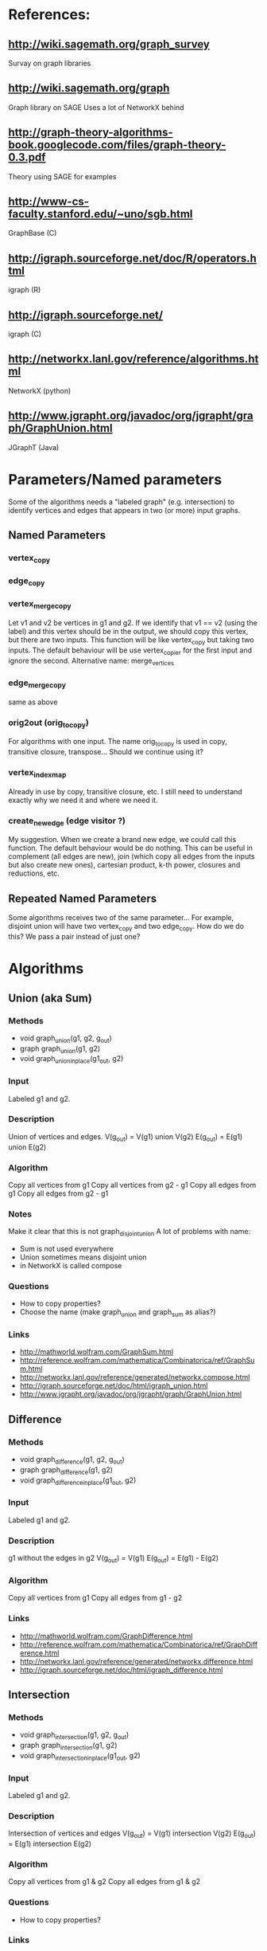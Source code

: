 * References:
** http://wiki.sagemath.org/graph_survey
   Survay on graph libraries
** http://wiki.sagemath.org/graph
   Graph library on SAGE
   Uses a lot of NetworkX behind
** http://graph-theory-algorithms-book.googlecode.com/files/graph-theory-0.3.pdf
   Theory using SAGE for examples
** http://www-cs-faculty.stanford.edu/~uno/sgb.html
   GraphBase (C)
** http://igraph.sourceforge.net/doc/R/operators.html
   igraph (R)
** http://igraph.sourceforge.net/
   igraph (C)
** http://networkx.lanl.gov/reference/algorithms.html
   NetworkX (python)
** http://www.jgrapht.org/javadoc/org/jgrapht/graph/GraphUnion.html
   JGraphT (Java)
* Parameters/Named parameters
  Some of the algorithms needs a "labeled graph" (e.g. intersection)
  to identify vertices and edges that appears in two (or more) input
  graphs.
** Named Parameters
*** vertex_copy
*** edge_copy
*** vertex_merge_copy
    Let v1 and v2 be vertices in g1 and g2. 
    If we identify that v1 == v2 (using the label) and this vertex
    should be in the output, we should copy this vertex, but there are
    two inputs.
    This function will be like vertex_copy but taking two inputs. The
    default behaviour will be use vertex_copier for the first input
    and ignore the second.
    Alternative name: merge_vertices
*** edge_merge_copy
    same as above
*** orig2out (orig_to_copy)
    For algorithms with one input. The name orig_to_copy is used in
    copy, transitive closure, transpose... Should we continue using
    it?
*** vertex_index_map
    Already in use by copy, transitive closure, etc. I still need to
    understand exactly why we need it and where we need it.
*** create_new_edge (edge visitor ?)
    My suggestion. When we create a brand new edge, we could call this
    function. The default behaviour would be do nothing. This can be
    useful in complement (all edges are new), join (which copy all
    edges from the inputs but also create new ones), cartesian
    product, k-th power, closures and reductions, etc.
** Repeated Named Parameters
   Some algorithms receives two of the same parameter...
   For example, disjoint union will have two vertex_copy and two edge_copy.
   How do we do this? We pass a pair instead of just one?
* Algorithms
** Union (aka Sum)
*** Methods
  - void graph_union(g1, g2, g_out)
  - graph graph_union(g1, g2)
  - void graph_union_inplace(g1_out, g2)
*** Input
    Labeled g1 and g2.
*** Description
    Union of vertices and edges.
    V(g_out) = V(g1) union V(g2)
    E(g_out) = E(g1) union E(g2)
*** Algorithm
    Copy all vertices from g1
    Copy all vertices from g2 - g1
    Copy all edges from g1
    Copy all edges from g2 - g1
*** Notes
    Make it clear that this is not graph_disjoint_union
    A lot of problems with name:
    - Sum is not used everywhere
    - Union sometimes means disjoint union
    - in NetworkX is called compose
*** Questions
    - How to copy properties?
    - Choose the name (make graph_union and graph_sum as alias?)
*** Links
    - http://mathworld.wolfram.com/GraphSum.html
    - http://reference.wolfram.com/mathematica/Combinatorica/ref/GraphSum.html
    - http://networkx.lanl.gov/reference/generated/networkx.compose.html
    - http://igraph.sourceforge.net/doc/html/igraph_union.html
    - http://www.jgrapht.org/javadoc/org/jgrapht/graph/GraphUnion.html
** Difference
*** Methods
  - void graph_difference(g1, g2, g_out)
  - graph graph_difference(g1, g2)
  - void graph_difference_inplace(g1_out, g2)
*** Input
    Labeled g1 and g2.
*** Description
    g1 without the edges in g2
    V(g_out) = V(g1)
    E(g_out) = E(g1) - E(g2)
*** Algorithm
    Copy all vertices from g1
    Copy all edges from g1 - g2
*** Links
    - http://mathworld.wolfram.com/GraphDifference.html
    - http://reference.wolfram.com/mathematica/Combinatorica/ref/GraphDifference.html
    - http://networkx.lanl.gov/reference/generated/networkx.difference.html
    - http://igraph.sourceforge.net/doc/html/igraph_difference.html
** Intersection
*** Methods
  - void graph_intersection(g1, g2, g_out)
  - graph graph_intersection(g1, g2)
  - void graph_intersection_inplace(g1_out, g2)
*** Input
    Labeled g1 and g2.
*** Description
    Intersection of vertices and edges
    V(g_out) = V(g1) intersection V(g2)
    E(g_out) = E(g1) intersection E(g2)
*** Algorithm
    Copy all vertices from g1 & g2
    Copy all edges from g1 & g2
*** Questions
    - How to copy properties?
*** Links
    - http://graph-theory-algorithms-book.googlecode.com/files/graph-theory-0.3.pdf [page 18]
    - http://mathworld.wolfram.com/GraphIntersection.html
    - http://reference.wolfram.com/mathematica/Combinatorica/ref/GraphIntersection.html
    - http://networkx.lanl.gov/reference/generated/networkx.intersection.html
    - http://igraph.sourceforge.net/doc/html/igraph_intersection.html
** Vertex symmetric difference
*** Methods
  - void graph_symmetric_difference(g1, g2, g_out)
  - graph graph_symmetric_difference(g1, g2)
*** Input
    Labeled g1 and g2.
*** Description
    Symmetric difference (xor) on the vertices.
    All edges adjacent to vertices in the output appears.
    Therefore, it is a subset of edge symmetric difference.
    V(g_out) = V(g1) xor V(g2)
             = (V(g1) - V(g2)) union (V(g2) - V(g1))
    E(g_out) = { e=(u,v) \in E(g1) union E(g2) | u, v \in V(g_out) }
             = { e=(u,v) \in E(g1) xor E(g2) | u, v \in V(g_out) }
             \subseteq E(g1) xor E(g2)
*** Algorithm
    Copy all vertices from g1 & g2
    Copy all edges from g1 & g2
*** Notes
    I created the name "vertex symmetric difference" and "edge symmetric difference".
    "graph-theory-0.3" defines "vertex symmetric difference", but when V(g1) = V(g2), it changes the definition.
*** Questions
    - Does it make sense to have an in-place version?
*** Links
    - http://graph-theory-algorithms-book.googlecode.com/files/graph-theory-0.3.pdf [page 18-19]
    - http://books.google.com/books?id=0ghuqEYf25YC&lpg=PA76&ots=cr4vXOlk5g&dq=symmetric%20difference%20graph&pg=PA76#v=onepage&q=symmetric%20difference%20graph&f=false
** Edge symmetric difference
*** Methods
  - void graph_edge_symmetric_difference(g1, g2, g_out)
  - graph graph_edge_symmetric_difference(g1, g2)
*** Input
    Labeled g1 and g2.
*** Description
    Symmetric difference (xor) on the edge sets. All vertices appears in the output.
    V(g_out) = V(g1) union V(g2)
    E(g_out) = E(g1) xor E(g2) = (E(g1) - E(g2)) union (E(g2) - E(g1))
*** Algorithm
    Copy all vertices from g1
    Copy all vertices from g2 - g1
    Copy all edges from g1 - g2
    Copy all edges from g2 - g1
*** Notes
    Is the same as
    graph_sum(graph_difference(g1,g2), graph_difference(g2,g1))
    which is the same as
    graph_union(graph_difference(g1,g2), graph_difference(g2,g1))

    I created the name "vertex symmetric difference" and "edge symmetric difference".
    "graph-theory-0.3" defines "vertex symmetric difference", but when V(g1) = V(g2), it changes the definition.
*** Questions
    - Does it make sense to have an in-place version?
    - How to copy properties? [only for vertices]
*** Links
    - http://graph-theory-algorithms-book.googlecode.com/files/graph-theory-0.3.pdf [page 18-19]
    - http://networkx.lanl.gov/reference/generated/networkx.symmetric_difference.html
** Disjoint union
*** Methods
  - void graph_disjoint_union(g1, g2, g_out)
  - graph graph_disjoint_union(g1, g2)
  - void graph_disjoint_union(g1_out, g2)
*** Input
    g1 and g2, and named parameters: two vertex_copy, two edge_copy, two orig_to_copy and two vertex_index_map
*** Precondition
    V(g1) intersection V(g2) = empty
    [don't appear in the implementation because we don't care about labels here]
*** Description
    Disjoint union of vertices and edges.
    V(g_out) = V(g1) union V(g2)
    E(g_out) = E(g1) union E(g2)
    with V(g1) intersection V(g2) = empty
*** Algorithm
    Copy all vertices from g1
    Copy all edges from g1
    Copy all vertices from g2
    Copy all edges from g2
*** Notes
    - the same as two copies
    - add a visitor pattern here
    - sometimes called just as "union"
*** Links
    - http://graph-theory-algorithms-book.googlecode.com/files/graph-theory-0.3.pdf [page 18]
    - http://en.wikipedia.org/wiki/Graph_operations#Binary_operations
    - http://mathworld.wolfram.com/GraphUnion.html
    - http://reference.wolfram.com/mathematica/Combinatorica/ref/GraphUnion.html
    - http://networkx.lanl.gov/reference/generated/networkx.union.html
    - http://networkx.lanl.gov/reference/generated/networkx.disjoint_union.html
    - http://igraph.sourceforge.net/doc/html/igraph_disjoint_union.html
** Join
*** Methods
  - void graph_join(g1, g2, g_out)
  - graph graph_join(g1, g2)
*** Input
    g1 and g2.
*** Precondition
    V(g1) intersection V(g2) = empty
    [don't appear in the implementation because we don't care about labels here]
*** Description
    The disjoint union of g1 and g2 together with edges joining V(g1) and V(g2).
    V(g_out) = V(g1 disjoint union g2)
             = V(g1) union V(g2)
    E(g_out) = E(g1 disjoint union g2) union { e=(u,v) | (e \in g1 x g2) or (e \in g2 x g1) }
             = E(g1) union E(g2) union (g1 x g2) union (g2 x g1)
    with V(g1) intersection V(g2) = empty
*** Algorithm
    Copy all vertices from g1
    Copy all edges from g1
    Copy all vertices from g2
    Copy all edges from g2
    For each pair (u,v) in g1 x g2 do
      Create edge (u,v) [and edge (v,u) if directed]
*** Notes
    - add a visitor pattern here
    - creates brand new edges (mixed with copies)
*** Questions
    - Does it make sense to have an in-place version?
*** Links
    - http://graph-theory-algorithms-book.googlecode.com/files/graph-theory-0.3.pdf [page 19]
    - http://en.wikipedia.org/wiki/Graph_operations
    - http://mathworld.wolfram.com/GraphJoin.html
    - http://reference.wolfram.com/mathematica/Combinatorica/ref/GraphJoin.html
** Copy
   Already implemented
*** Links
    - http://www.boost.org/doc/libs/1_43_0/libs/graph/doc/copy_graph.html
** Subgraph
   Already implemented
*** Links
    - http://www.boost.org/doc/libs/1_34_1/libs/graph/doc/subgraph.html
** Transpose
   Already implemented
*** Links
    - http://www.boost.org/doc/libs/1_43_0/libs/graph/doc/transpose_graph.html
    - http://en.wikipedia.org/wiki/Transpose_graph
** Complement
*** Methods
  - void graph_complement(g_in, g_out)
  - graph graph_complement(g_in)
  - void graph_complement_inplace(g_in)
  - void graph_reflexive_complement(g_in, g_out)
  - graph graph_reflexive_complement(g_in)
  - void graph_reflexive_complement_inplace(g_in)
*** Input
    g_in, copy_vertex
*** Description
    The graph with the same vertex set such that two vertices are
    adjacent if and only if they are not adjacent in the input.
    V(g_out) = V(g_in)
    E(g_out) = { e=(u,v) | u,v \in V(g_in), u!=v and e \notin E(g_in) }
    The reflexive version allows loops:
    E(g_out) = { e=(u,v) | u,v \in V(g_in) and e \notin E(g_in) }
*** Algorithm
    Copy all vertices from g_in
    For each pair (u,v) in g_in x g_in do
      if (reflexive or u != v)
        Create edge (u,v) if !edge( u,v, g_in )
*** Notes
    - creates brand new edges (and copy vertices)
*** Questions
    - Use graph_inverse as alias? (better not, can make it confusing with transpose_graph)
    - Does it make sense to have an in-place version?
*** Links
    - http://graph-theory-algorithms-book.googlecode.com/files/graph-theory-0.3.pdf [page 21-22]
    - http://en.wikipedia.org/wiki/Complement_graph
    - http://mathworld.wolfram.com/GraphComplement.html
    - http://reference.wolfram.com/mathematica/Combinatorica/ref/GraphComplement.html
    - http://networkx.lanl.gov/reference/generated/networkx.complement.html
    - http://igraph.sourceforge.net/doc/html/igraph_complementer.html
** TODO Transitive Closure
   Already implemented
*** Methods
  - void graph_transitive_closure(g_in, g_out)
  - graph graph_transitive_closure(g_in)
  - void graph_transitive_closure_inplace(g_in)
*** Input
    g_in
*** Description
    V(g_out) = V(g_in)
    E(g_out) = E(g_in)
*** Algorithm
*** Notes
*** Questions
    - Does it make sense to have an in-place version?
*** Links
    - http://en.wikipedia.org/wiki/Transitive_closure
    - http://mathworld.wolfram.com/TransitiveClosure.html
    - http://reference.wolfram.com/mathematica/Combinatorica/ref/TransitiveClosure.html
    - http://www.cs.hut.fi/~enu/tc.html
      (why and where is it needed?)
    - http://www.cs.sunysb.edu/~algorith/files/transitive-closure.shtml
** TODO Transitive Reduction
   Implemented (sort of beta?)
*** Methods
  - void graph_transitive_reduction(g_in, g_out)
  - graph graph_transitive_reduction(g_in)
  - void graph_transitive_reduction_inplace(g_in)
*** Input
    g_in
*** Description
    V(g_out) = V(g_in)
    E(g_out) = E(g_in)
*** Algorithm
*** Notes
*** Questions
    - Does it make sense to have an in-place version?
*** Links
    - http://lists.boost.org/Archives/boost/2009/03/149857.php (!!)
    - http://en.wikipedia.org/wiki/Transitive_reduction
    - http://mathworld.wolfram.com/TransitiveReduction.html
    - http://www.cs.sunysb.edu/~algorith/files/transitive-closure.shtml
** TODO Symmetric Closure
*** Methods
  - void graph_symmetric_closure(g_in, g_out)
  - graph graph_symmetric_closure(g_in)
  - void graph_symmetric_closure_inplace(g_in)
*** Input
    g_in
*** Description
    V(g_out) = V(g_in)
    E(g_out) = E(g_in)
*** Algorithm
*** Notes
*** Questions
    - Does it make sense to have an in-place version?
*** Links
    - http://en.wikipedia.org/wiki/Symmetric_closure
** TODO Reflexive Closure
*** Methods
  - void graph_reflexive_closure(g_in, g_out)
  - graph graph_reflexive_closure(g_in)
  - void graph_reflexive_closure_inplace(g_in)
*** Input
    g_in
*** Description
    V(g_out) = V(g_in)
    E(g_out) = E(g_in)
*** Algorithm
*** Notes
*** Questions
    - Does it make sense to have an in-place version?
*** Links
    - http://en.wikipedia.org/wiki/Reflexive_closure
    - http://mathworld.wolfram.com/ReflexiveClosure.html
** TODO Reflexive Reduction
*** Methods
  - void graph_reflexive_reduction(g_in, g_out)
  - graph graph_reflexive_reduction(g_in)
  - void graph_reflexive_reduction_inplace(g_in)
*** Input
    g_in
*** Description
    V(g_out) = V(g_in)
    E(g_out) = E(g_in)
*** Algorithm
*** Notes
*** Questions
    - Does it make sense to have an in-place version?
*** Links
    - http://en.wikipedia.org/wiki/Reflexive_relation#Related_terms
    - http://mathworld.wolfram.com/ReflexiveReduction.html
** k-th power of a graph
*** Methods
  - void graph_power(g_in, k, g_out)
  - graph graph_power(g_in, k)
  - void graph_power_inplace(g_in, k)
*** Input
    g_in
*** Description
    The graph formed by adding an edge between all pairs of vertices of G with distance at most k
    Where distance is the length (number of edges) of the shortest path.
    V(g_out) = V(g_in)
    E(g_out) = { e=(u,v) | u,v \in g_in, distance(u,v,g_in) <= k }
*** Algorithm
    Copy all vertices to g_out_1
    If k <= 0 return g_out_1 (without any edge)
    Copy all edges to g_out_1
    for (i = 1; i < k; i++)
      g_out_{i+1} = g_out_{i}
      for each edge e=(u,v) in g_out_{i} do
        for each e'=(v,w) in g_in do
          add edge (u,w) to g_out_{i+1}
    return g_out_k
*** Notes
    - Didn't stop to think or search what is the best/fastest way to do it.
    - We don't really need all g_out_{i}, only two (maybe one)
*** Questions
    - Does it make sense to have an in-place version?
    - It is wrong to add an edge to g inside a "for (tie(ei, ei_end) = edges(g); ei != ei_end; ++ei)"?
      What happens?
*** Links
    - http://en.wikipedia.org/wiki/Power_of_graph#Distance
    - http://mathworld.wolfram.com/GraphPower.html
    - http://reference.wolfram.com/mathematica/Combinatorica/ref/GraphPower.html
** Cartesian product
*** Methods
  - void graph_cartesian_product(g1, g2, g_out)
  - graph graph_cartesian_product(g1, g2)
*** Input
    g1, g2
*** Description
    The vertex set is the cartesian product and two vertices (u1,u2)
    and (v1,v2) are adjacent if and only if either u1=v1 and u2 is
    adjacent with v2 in g2; or u2=v2 and u1 is adjacent with v1 in g1.

    V(g_out) = V(g1) x V(g2)
    E(g_out) = { e=((u1,u2),(v1,v2)) | (u1 = v1 and (u2,v2) \in E(g2)) or (u2 = v2 and (u1,v1) \in E(g1)) }
             = ( V(g1) x E(g2) ) union ( V(g2) x E(g1) )
*** TODO Algorithm
*** Notes
    - Also know as lexicographic product
*** Questions
    - Does it make sense to have an in-place version?
*** Links
    - http://graph-theory-algorithms-book.googlecode.com/files/graph-theory-0.3.pdf [page 21-22]
    - http://en.wikipedia.org/wiki/Lexicographic_product_of_graphs
    - http://mathworld.wolfram.com/GraphComposition.html
    - http://mathworld.wolfram.com/GraphLexicographicProduct.html
    - http://networkx.lanl.gov/reference/generated/networkx.cartesian_product.html
** TODO Graph composition
   Like composition for relations
   http://igraph.sourceforge.net/doc/html/igraph_compose.html
   Or lexicographic product?
   http://en.wikipedia.org/wiki/Lexicographic_product_of_graphs
** TODO Line graph
*** Methods
  - void graph_(g_in, g_out)
  - graph graph_(g_in)
  - void graph__inplace(g_in)
*** Input
    g_in
*** Description
    V(g_out) = V(g_in)
    E(g_out) = E(g_in)
*** Algorithm
*** Notes
*** Questions
    - Does it make sense to have an in-place version?
*** Links
    - http://en.wikipedia.org/wiki/Line_graph
    - http://mathworld.wolfram.com/LineGraph.html

